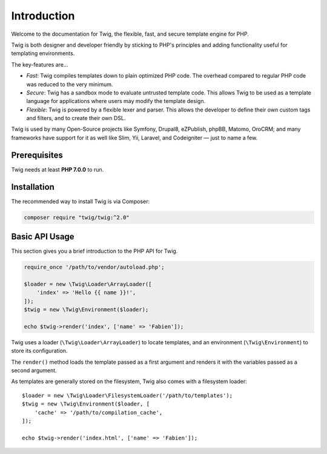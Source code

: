 Introduction
============

Welcome to the documentation for Twig, the flexible, fast, and secure template
engine for PHP.

Twig is both designer and developer friendly by sticking to PHP's principles and
adding functionality useful for templating environments.

The key-features are...

* *Fast*: Twig compiles templates down to plain optimized PHP code. The
  overhead compared to regular PHP code was reduced to the very minimum.

* *Secure*: Twig has a sandbox mode to evaluate untrusted template code. This
  allows Twig to be used as a template language for applications where users
  may modify the template design.

* *Flexible*: Twig is powered by a flexible lexer and parser. This allows the
  developer to define their own custom tags and filters, and to create their own DSL.

Twig is used by many Open-Source projects like Symfony, Drupal8, eZPublish,
phpBB, Matomo, OroCRM; and many frameworks have support for it as well like
Slim, Yii, Laravel, and Codeigniter — just to name a few.

Prerequisites
-------------

Twig needs at least **PHP 7.0.0** to run.

Installation
------------

The recommended way to install Twig is via Composer:

.. code-block:: bash

    composer require "twig/twig:^2.0"

Basic API Usage
---------------

This section gives you a brief introduction to the PHP API for Twig.

.. code-block:: php

    require_once '/path/to/vendor/autoload.php';

    $loader = new \Twig\Loader\ArrayLoader([
        'index' => 'Hello {{ name }}!',
    ]);
    $twig = new \Twig\Environment($loader);

    echo $twig->render('index', ['name' => 'Fabien']);

Twig uses a loader (``\Twig\Loader\ArrayLoader``) to locate templates, and an
environment (``\Twig\Environment``) to store its configuration.

The ``render()`` method loads the template passed as a first argument and
renders it with the variables passed as a second argument.

As templates are generally stored on the filesystem, Twig also comes with a
filesystem loader::

    $loader = new \Twig\Loader\FilesystemLoader('/path/to/templates');
    $twig = new \Twig\Environment($loader, [
        'cache' => '/path/to/compilation_cache',
    ]);

    echo $twig->render('index.html', ['name' => 'Fabien']);
